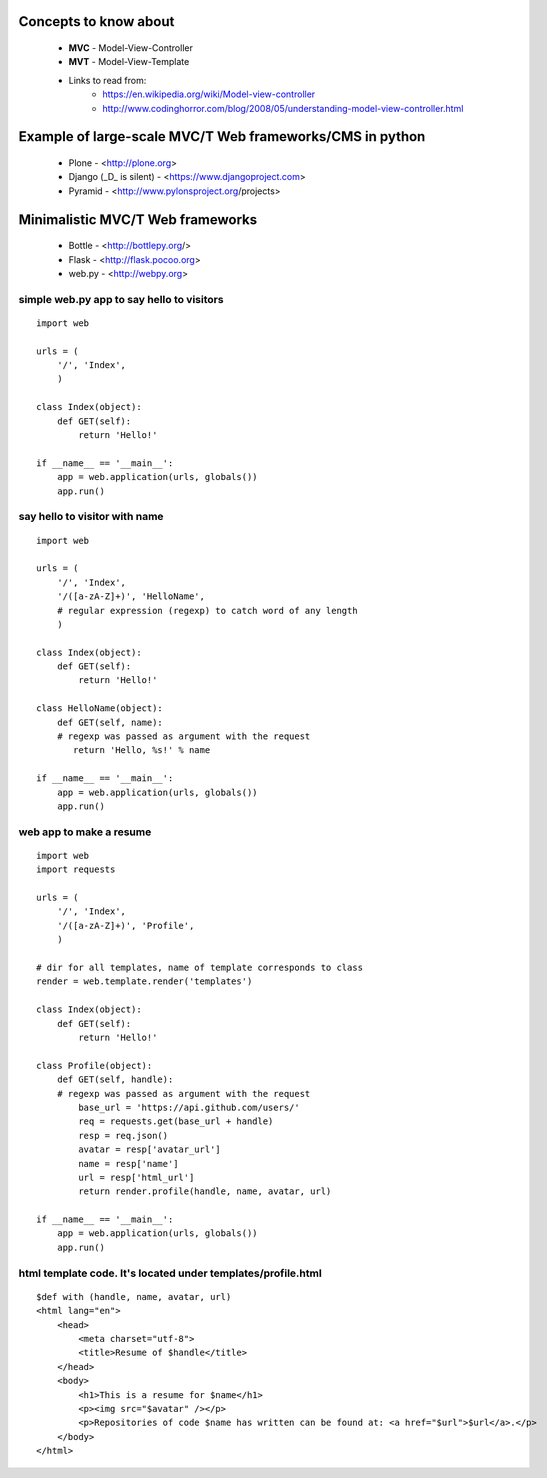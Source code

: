 Concepts to know about
----------------------
 * **MVC** - Model-View-Controller
 * **MVT** - Model-View-Template
 * Links to read from:
     * https://en.wikipedia.org/wiki/Model-view-controller
     * http://www.codinghorror.com/blog/2008/05/understanding-model-view-controller.html
 
Example of large-scale MVC/T Web frameworks/CMS in python
---------------------------------------------------------
 * Plone - <http://plone.org>
 * Django (_D_ is silent) - <https://www.djangoproject.com>
 * Pyramid - <http://www.pylonsproject.org/projects‎>
 
Minimalistic MVC/T Web frameworks
---------------------------------
 * Bottle - <http://bottlepy.org/‎>
 * Flask - <http://flask.pocoo.org>
 * web.py - <http://webpy.org>

simple web.py app to say hello to visitors
^^^^^^^^^^^^^^^^^^^^^^^^^^^^^^^^^^^^^^^^^^
::

    import web
 
    urls = (
        '/', 'Index',
        )
 
    class Index(object):
        def GET(self):
            return 'Hello!'
 
    if __name__ == '__main__':
        app = web.application(urls, globals())
        app.run()

say hello to visitor with name
^^^^^^^^^^^^^^^^^^^^^^^^^^^^^^
::
    
    import web
 
    urls = (
        '/', 'Index',
        '/([a-zA-Z]+)', 'HelloName',
        # regular expression (regexp) to catch word of any length
        )
 
    class Index(object):
        def GET(self):
            return 'Hello!'
 
    class HelloName(object):
        def GET(self, name):
        # regexp was passed as argument with the request
           return 'Hello, %s!' % name

    if __name__ == '__main__':
        app = web.application(urls, globals())
        app.run()

web app to make a resume
^^^^^^^^^^^^^^^^^^^^^^^^
::
    
    import web
    import requests

    urls = (
        '/', 'Index',
        '/([a-zA-Z]+)', 'Profile',
        )
 
    # dir for all templates, name of template corresponds to class
    render = web.template.render('templates')
     
    class Index(object):
        def GET(self):
            return 'Hello!'
 
    class Profile(object):
        def GET(self, handle):  
        # regexp was passed as argument with the request
            base_url = 'https://api.github.com/users/'
            req = requests.get(base_url + handle)
            resp = req.json()
            avatar = resp['avatar_url']
            name = resp['name']
            url = resp['html_url']
            return render.profile(handle, name, avatar, url)
 
    if __name__ == '__main__':
        app = web.application(urls, globals())
        app.run()
 
html template code. It's located under templates/profile.html
^^^^^^^^^^^^^^^^^^^^^^^^^^^^^^^^^^^^^^^^^^^^^^^^^^^^^^^^^^^^^^
::

    $def with (handle, name, avatar, url)
    <html lang="en">
        <head>
            <meta charset="utf-8">
            <title>Resume of $handle</title>
        </head>
        <body>
            <h1>This is a resume for $name</h1>
            <p><img src="$avatar" /></p>
            <p>Repositories of code $name has written can be found at: <a href="$url">$url</a>.</p>
        </body>
    </html>
